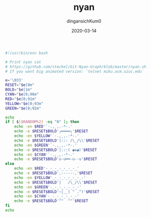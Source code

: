 #+TITLE: nyan
#+AUTHOR: dingansichKum0
#+DATE: 2020-03-14
#+DESCRIPTION: (=｀ω´=)~
#+HUGO_AUTO_SET_LASTMOD: t
#+HUGO_TAGS: shell
#+HUGO_CATEGORIES: code
#+HUGO_DRAFT: false
#+HUGO_BASE_DIR: ~/WWW-BUILDER
#+HUGO_SECTION: posts


#+BEGIN_SRC bash
  #!/usr/bin/env bash

  # Print nyan cat
  # https://github.com/steckel/Git-Nyan-Graph/blob/master/nyan.sh
  # If you want big animated version: `telnet miku.acm.uiuc.edu`

  e='\033'
  RESET="$e[0m"
  BOLD="$e[1m"
  CYAN="$e[0;96m"
  RED="$e[0;91m"
  YELLOW="$e[0;93m"
  GREEN="$e[0;92m"

  echo
  if [ $[$RANDOM%2] -eq "0" ]; then
      echo -en $RED'`·.,¸,.·*·.'
      echo -e $RESET$BOLD'╭━━━━╮'$RESET
      echo -en $YELLOW'`·.,¸,.·*·.'
      echo -e $RESET$BOLD'|::: /\_/\\'$RESET
      echo -en $GREEN'`·.,¸,.·*·.'
      echo -e $RESET$BOLD'|:::( ◕ᴥ◕)'$RESET
      echo -en $CYAN'`·.,¸,.·*·.'
      echo -e $RESET$BOLD'u-u━━-u--u'$RESET
  else
      echo -en $RED'-_-_-_-_-_-_-_'
      echo -e $RESET$BOLD',------,'$RESET
      echo -en $YELLOW'_-_-_-_-_-_-_-'
      echo -e $RESET$BOLD'|   /\_/\\'$RESET
      echo -en $GREEN'-_-_-_-_-_-_-'
      echo -e $RESET$BOLD'~|__( ^ .^)'$RESET
      echo -en $CYAN'-_-_-_-_-_-_-'
      echo -e $RESET$BOLD'""  ""'$RESET
  fi
  echo
#+END_SRC



#+DOWNLOADED: /Users/dingansichKum0/Downloads/nyan-img.png @ 2020-06-29 23:28:37
[[file:img/2020-06-29_23-28-37_nyan-img.png]]


